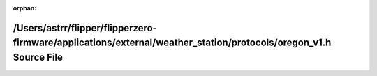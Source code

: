 .. meta::3c812f8b3d7568872d968ee092099a200e7035d8daf58fe935c6280c50accf4fbf7eae647c5d6a7c2a4cd49598fed822f309483fd8a20604703c593adb41df4d

:orphan:

.. title:: Flipper Zero Firmware: /Users/astrr/flipper/flipperzero-firmware/applications/external/weather_station/protocols/oregon_v1.h Source File

/Users/astrr/flipper/flipperzero-firmware/applications/external/weather\_station/protocols/oregon\_v1.h Source File
===================================================================================================================

.. container:: doxygen-content

   
   .. raw:: html
     :file: oregon__v1_8h_source.html
